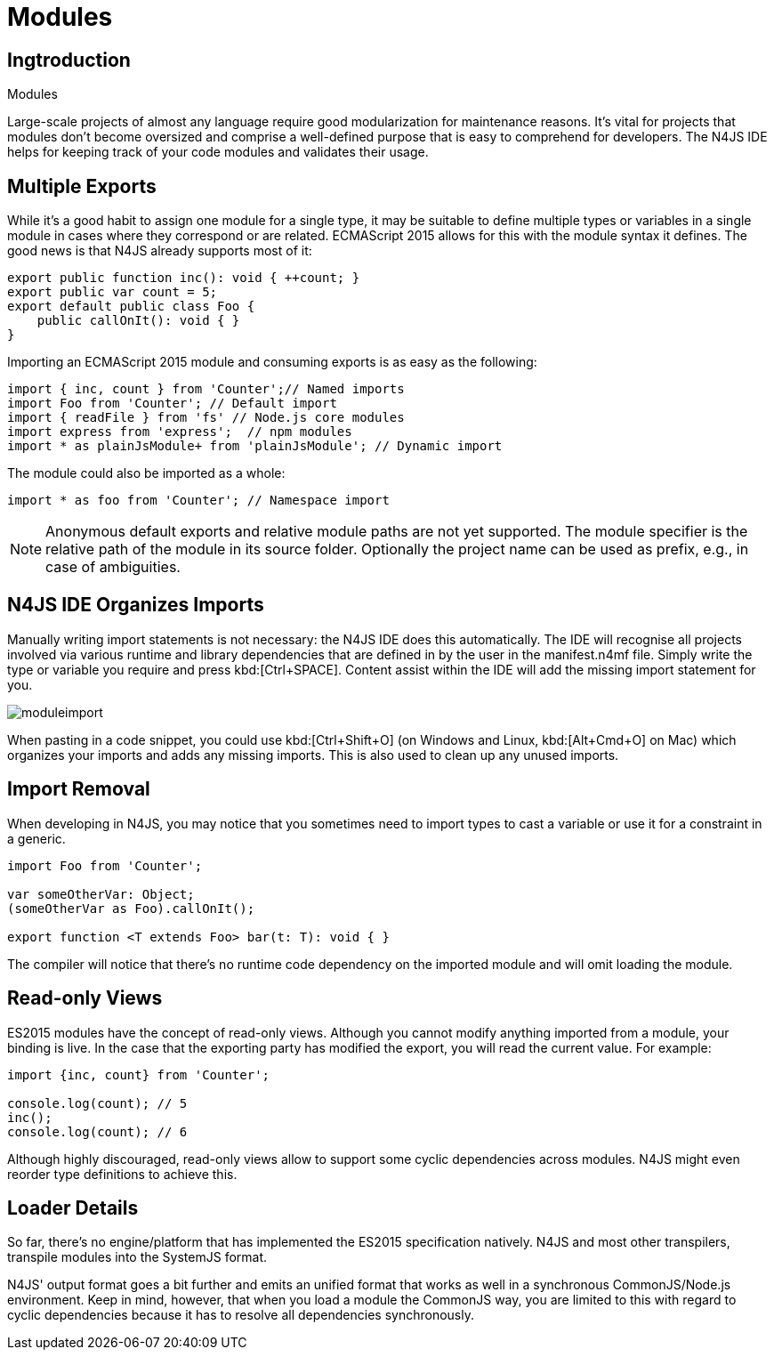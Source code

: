 :doctype: book

.Modules
= Modules

== Ingtroduction

Large-scale projects of almost any language require good modularization for maintenance reasons.
It's vital for projects that modules don't become oversized and comprise a well-defined purpose
that is easy to comprehend for developers. The N4JS IDE helps for keeping track of your code modules and validates their usage.

== Multiple Exports

While it's a good habit to assign one module for a single type, it may
be suitable to define multiple types or variables in a single module in cases where they
correspond or are related.
ECMAScript 2015 allows for this with the module syntax it defines. The good news is
that N4JS already supports most of it:

[source,n4js]
----
export public function inc(): void { ++count; }
export public var count = 5;
export default public class Foo {
    public callOnIt(): void { }
}
----

Importing an ECMAScript 2015 module and consuming exports is as easy as the following:

[source,n4js]
----
import { inc, count } from 'Counter';// Named imports
import Foo from 'Counter'; // Default import
import { readFile } from 'fs' // Node.js core modules
import express from 'express';  // npm modules
import * as plainJsModule+ from 'plainJsModule'; // Dynamic import
----

The module could also be imported as a whole:

[source,n4js]
import * as foo from 'Counter'; // Namespace import

NOTE: Anonymous default exports and relative module paths are not yet supported. The module specifier is the relative path of the
module in its source folder. Optionally the project name can be used as prefix, e.g., in case of ambiguities.

== N4JS IDE Organizes Imports

Manually writing import statements is not necessary: the N4JS IDE does this automatically.
The IDE will recognise all projects involved via various runtime and
library dependencies that are defined in by the user in the manifest.n4mf file.
Simply write the type or variable you require and press kbd:[Ctrl+SPACE].
Content assist within the IDE will add the missing import statement for you.


ifdef::backend-html5[]
image::moduleimport.gif[]


When pasting in a code snippet, you could use kbd:[Ctrl+Shift+O]
(on Windows and Linux, kbd:[Alt+Cmd+O] on Mac) which organizes your imports and
adds any missing imports. This is also used to clean up any unused imports.


== Import Removal

When developing in N4JS, you may notice that you sometimes need to import types to cast
a variable or use it for a constraint in a generic.

[source,n4js]
----
import Foo from 'Counter';

var someOtherVar: Object;
(someOtherVar as Foo).callOnIt();

export function <T extends Foo> bar(t: T): void { }
----

The compiler will notice that there's no runtime code dependency on the
imported module and will omit loading the module.


== Read-only Views

ES2015 modules have the concept of read-only views. Although you cannot modify anything imported from
a module, your binding is live. In the case that the exporting party has modified
the export, you will read the current value. For example:

[source,n4js]
----
import {inc, count} from 'Counter';

console.log(count); // 5
inc();
console.log(count); // 6
----


Although highly discouraged, read-only views allow to support some cyclic
dependencies across modules. N4JS might even reorder type definitions to achieve this.


== Loader Details

So far, there's no engine/platform that has implemented the ES2015 specification natively. N4JS
and most other transpilers, transpile modules into the SystemJS format.


N4JS' output format goes a bit further and emits an unified format that works as well in a
synchronous CommonJS/Node.js environment.
Keep in mind, however, that when you load a module the CommonJS way, you are
limited to this with regard to cyclic dependencies because it has to resolve all
dependencies synchronously.


